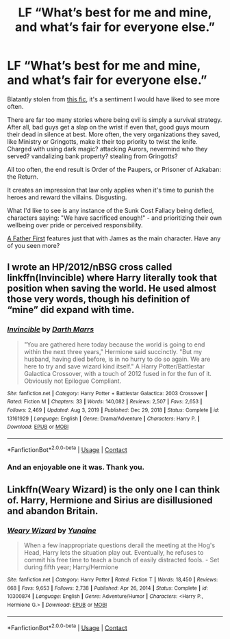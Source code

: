 #+TITLE: LF “What’s best for me and mine, and what’s fair for everyone else.”

* LF “What’s best for me and mine, and what’s fair for everyone else.”
:PROPERTIES:
:Author: PuzzleheadedPool1
:Score: 1
:DateUnix: 1617105141.0
:DateShort: 2021-Mar-30
:FlairText: Request
:END:
Blatantly stolen from [[https://archiveofourown.org/chapters/26470377?show_comments=true&view_adult=true#comments][this fic]], it's a sentiment I would have liked to see more often.

There are far too many stories where being evil is simply a survival strategy. After all, bad guys get a slap on the wrist if even that, good guys mourn their dead in silence at best. More often, the very organizations they saved, like Ministry or Gringotts, make it their top priority to twist the knife. Charged with using dark magic? attacking Aurors, nevermind who they served? vandalizing bank property? stealing from Gringotts?

All too often, the end result is Order of the Paupers, or Prisoner of Azkaban: the Return.

It creates an impression that law only applies when it's time to punish the heroes and reward the villains. Disgusting.

What I'd like to see is any instance of the Sunk Cost Fallacy being defied, characters saying: "We have sacrificed enough!" - and prioritizing their own wellbeing over pride or perceived responsibility.

[[https://www.fanfiction.net/s/11831304/1/A-Father-First-Damn-It][A Father First]] features just that with James as the main character. Have any of you seen more?


** I wrote an HP/2012/nBSG cross called linkffn(Invincible) where Harry literally took that position when saving the world. He used almost those very words, though his definition of “mine” did expand with time.
:PROPERTIES:
:Author: Darthmarrs
:Score: 2
:DateUnix: 1617107832.0
:DateShort: 2021-Mar-30
:END:

*** [[https://www.fanfiction.net/s/13161929/1/][*/Invincible/*]] by [[https://www.fanfiction.net/u/1229909/Darth-Marrs][/Darth Marrs/]]

#+begin_quote
  "You are gathered here today because the world is going to end within the next three years," Hermione said succinctly. "But my husband, having died before, is in no hurry to do so again. We are here to try and save wizard kind itself." A Harry Potter/Battlestar Galactica Crossover, with a touch of 2012 fused in for the fun of it. Obviously not Epilogue Compliant.
#+end_quote

^{/Site/:} ^{fanfiction.net} ^{*|*} ^{/Category/:} ^{Harry} ^{Potter} ^{+} ^{Battlestar} ^{Galactica:} ^{2003} ^{Crossover} ^{*|*} ^{/Rated/:} ^{Fiction} ^{M} ^{*|*} ^{/Chapters/:} ^{33} ^{*|*} ^{/Words/:} ^{140,082} ^{*|*} ^{/Reviews/:} ^{2,507} ^{*|*} ^{/Favs/:} ^{2,653} ^{*|*} ^{/Follows/:} ^{2,469} ^{*|*} ^{/Updated/:} ^{Aug} ^{3,} ^{2019} ^{*|*} ^{/Published/:} ^{Dec} ^{29,} ^{2018} ^{*|*} ^{/Status/:} ^{Complete} ^{*|*} ^{/id/:} ^{13161929} ^{*|*} ^{/Language/:} ^{English} ^{*|*} ^{/Genre/:} ^{Drama/Adventure} ^{*|*} ^{/Characters/:} ^{Harry} ^{P.} ^{*|*} ^{/Download/:} ^{[[http://www.ff2ebook.com/old/ffn-bot/index.php?id=13161929&source=ff&filetype=epub][EPUB]]} ^{or} ^{[[http://www.ff2ebook.com/old/ffn-bot/index.php?id=13161929&source=ff&filetype=mobi][MOBI]]}

--------------

*FanfictionBot*^{2.0.0-beta} | [[https://github.com/FanfictionBot/reddit-ffn-bot/wiki/Usage][Usage]] | [[https://www.reddit.com/message/compose?to=tusing][Contact]]
:PROPERTIES:
:Author: FanfictionBot
:Score: 1
:DateUnix: 1617107861.0
:DateShort: 2021-Mar-30
:END:


*** And an enjoyable one it was. Thank you.
:PROPERTIES:
:Author: PuzzleheadedPool1
:Score: 1
:DateUnix: 1617108833.0
:DateShort: 2021-Mar-30
:END:


** Linkffn(Weary Wizard) is the only one I can think of. Harry, Hermione and Sirius are disillusioned and abandon Britain.
:PROPERTIES:
:Author: rohan62442
:Score: 2
:DateUnix: 1617124776.0
:DateShort: 2021-Mar-30
:END:

*** [[https://www.fanfiction.net/s/10300874/1/][*/Weary Wizard/*]] by [[https://www.fanfiction.net/u/1335478/Yunaine][/Yunaine/]]

#+begin_quote
  When a few inappropriate questions derail the meeting at the Hog's Head, Harry lets the situation play out. Eventually, he refuses to commit his free time to teach a bunch of easily distracted fools. - Set during fifth year; Harry/Hermione
#+end_quote

^{/Site/:} ^{fanfiction.net} ^{*|*} ^{/Category/:} ^{Harry} ^{Potter} ^{*|*} ^{/Rated/:} ^{Fiction} ^{T} ^{*|*} ^{/Words/:} ^{18,450} ^{*|*} ^{/Reviews/:} ^{668} ^{*|*} ^{/Favs/:} ^{9,653} ^{*|*} ^{/Follows/:} ^{2,738} ^{*|*} ^{/Published/:} ^{Apr} ^{26,} ^{2014} ^{*|*} ^{/Status/:} ^{Complete} ^{*|*} ^{/id/:} ^{10300874} ^{*|*} ^{/Language/:} ^{English} ^{*|*} ^{/Genre/:} ^{Adventure/Humor} ^{*|*} ^{/Characters/:} ^{<Harry} ^{P.,} ^{Hermione} ^{G.>} ^{*|*} ^{/Download/:} ^{[[http://www.ff2ebook.com/old/ffn-bot/index.php?id=10300874&source=ff&filetype=epub][EPUB]]} ^{or} ^{[[http://www.ff2ebook.com/old/ffn-bot/index.php?id=10300874&source=ff&filetype=mobi][MOBI]]}

--------------

*FanfictionBot*^{2.0.0-beta} | [[https://github.com/FanfictionBot/reddit-ffn-bot/wiki/Usage][Usage]] | [[https://www.reddit.com/message/compose?to=tusing][Contact]]
:PROPERTIES:
:Author: FanfictionBot
:Score: 2
:DateUnix: 1617124801.0
:DateShort: 2021-Mar-30
:END:
